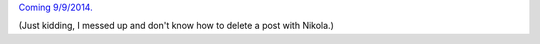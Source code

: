 .. title: Edtech policies (part I)
.. slug: edtech-policies-part-i
.. date: 2014-09-08 13:58:58 UTC+02:00
.. tags: edtech, privacy, coursera, google
.. link: 
.. description: 
.. type: text
.. author: Paul-Olivier Dehaye

`Coming 9/9/2014. <http://www.forbes.com/sites/ewanspence/2014/09/06/what-will-apple-announce-on-september-9th-software-and-hardware-predictions-for-the-iphone-6-event/>`_

(Just kidding, I messed up and don't know how to delete a post with Nikola.)

 
